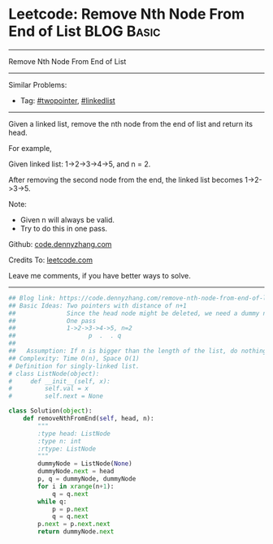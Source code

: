 * Leetcode: Remove Nth Node From End of List                                              :BLOG:Basic:
#+STARTUP: showeverything
#+OPTIONS: toc:nil \n:t ^:nil creator:nil d:nil
:PROPERTIES:
:type:     linkedlist, removeitem, twopointer
:END:
---------------------------------------------------------------------
Remove Nth Node From End of List
---------------------------------------------------------------------
#+BEGIN_HTML
<a href="https://github.com/dennyzhang/code.dennyzhang.com/tree/master/problems/remove-nth-node-from-end-of-list"><img align="right" width="200" height="183" src="https://www.dennyzhang.com/wp-content/uploads/denny/watermark/github.png" /></a>
#+END_HTML
Similar Problems:
- Tag: [[https://code.dennyzhang.com/review-twopointer][#twopointer]], [[https://code.dennyzhang.com/review-linkedlist][#linkedlist]]
---------------------------------------------------------------------
Given a linked list, remove the nth node from the end of list and return its head.

For example,

   Given linked list: 1->2->3->4->5, and n = 2.

   After removing the second node from the end, the linked list becomes 1->2->3->5.

Note:
- Given n will always be valid.
- Try to do this in one pass.

Github: [[https://github.com/dennyzhang/code.dennyzhang.com/tree/master/problems/remove-nth-node-from-end-of-list][code.dennyzhang.com]]

Credits To: [[https://leetcode.com/problems/remove-nth-node-from-end-of-list/description/][leetcode.com]]

Leave me comments, if you have better ways to solve.
---------------------------------------------------------------------
#+BEGIN_SRC python
## Blog link: https://code.dennyzhang.com/remove-nth-node-from-end-of-list
## Basic Ideas: Two pointers with distance of n+1
##              Since the head node might be deleted, we need a dummy node
##              One pass
##              1->2->3->4->5, n=2
##                    p  .  . q
##
##   Assumption: If n is bigger than the length of the list, do nothing
## Complexity: Time O(n), Space O(1)
# Definition for singly-linked list.
# class ListNode(object):
#     def __init__(self, x):
#         self.val = x
#         self.next = None

class Solution(object):
    def removeNthFromEnd(self, head, n):
        """
        :type head: ListNode
        :type n: int
        :rtype: ListNode
        """
        dummyNode = ListNode(None)
        dummyNode.next = head
        p, q = dummyNode, dummyNode
        for i in xrange(n+1):
            q = q.next
        while q:
            p = p.next
            q = q.next
        p.next = p.next.next
        return dummyNode.next
#+END_SRC

#+BEGIN_HTML
<div style="overflow: hidden;">
<div style="float: left; padding: 5px"> <a href="https://www.linkedin.com/in/dennyzhang001"><img src="https://www.dennyzhang.com/wp-content/uploads/sns/linkedin.png" alt="linkedin" /></a></div>
<div style="float: left; padding: 5px"><a href="https://github.com/dennyzhang"><img src="https://www.dennyzhang.com/wp-content/uploads/sns/github.png" alt="github" /></a></div>
<div style="float: left; padding: 5px"><a href="https://www.dennyzhang.com/slack" target="_blank" rel="nofollow"><img src="https://www.dennyzhang.com/wp-content/uploads/sns/slack.png" alt="slack"/></a></div>
</div>
#+END_HTML
